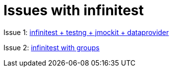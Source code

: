 # Issues with infinitest

Issue 1: link:testng-jmockit-issue[infinitest + testng + jmockit + dataprovider]

Issue 2: link:groups-issue[infinitest with groups]
